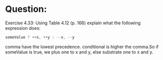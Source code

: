 * Question:
Exercise 4.33: Using Table 4.12 (p. 166) explain what the following
expression does:
#+begin_src cpp
  someValue ? ++x, ++y : --x, --y
#+end_src
comma have the lowest precedence. conditional is higher the comma.So
if someValue is true, we plus one to x and y, else substrate one to x and y.
